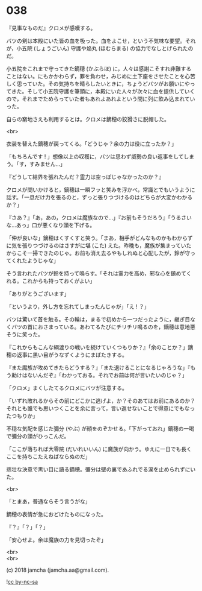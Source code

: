 #+OPTIONS: toc:nil
#+OPTIONS: \n:t
#+OPTIONS: ^:{}

* 038

  『見事なものだ』クロメが感嘆する。

  バツの剣は本殿にいた皆の血を吸った。血をよこせ，という不気味な要望。それが，小五院 (しょうごいん) 守護や焔丸 (ほむらまる) の協力でなしとげられたのだ。

  小五院をこれまで守ってきた鏑穂 (かぶらほ) に，人々は感謝こそすれ非難することはない。にもかかわらず，罪を負わせ，みじめに土下座をさせたことを心苦しく思っていた。その気持ちを晴らしたいときに，ちょうどバツがお願いにやってきた。そして小五院守護を筆頭に，本殿にいた人々が次々に血を提供していくので，それまでためらっていた者もあれよあれよという間に列に飲み込まれていった。

  自らの窮地さえも利用するとは。クロメは鏑穂の狡猾さに脱帽した。

  <br>

  衣装を替えた鏑穂が戻ってくる。「どうじゃ？余の力は役に立ったか？」

  「もちろんです ! 」想像以上の収穫に，バツは思わず威勢の良い返事をしてしまう。「す，すみません…」

  『どうして結界を張れたんだ？霊力は空っぽじゃなかったのか？』

  クロメが問いかけると，鏑穂は一瞬フッと笑みを浮かべ，常識とでもいうように話す。「一息だけ力を張るのと，ずっと張りつづけるのはどちらが大変かわかるか？」

  『さあ？』「あ，あの，クロメは魔族なので…」『お前もそうだろう』「うるさいな…あっ」口が悪くなり頭を下げる。

  「仲が良いな」鏑穂はくすくすと笑う。「まあ，相手がどんなものかもわからずに気を張りつづけるのはさすがに堪 (こた) えた。昨晩も，魔族が集まっていたからこそ一掃できたのじゃ。お前も消え去るやもしれぬと心配したが，鈴が守ってくれたようじゃな」

  そう言われたバツが鈴を持って鳴らす。「それは霊力を高め，邪な心を鎮めてくれる。これからも持っておくがよい」

  「ありがとうございます」

  「というより，外し方を忘れてしまったんじゃが」「え ! ？」

  バツは驚いて首を触る。その輪は，まるで初めから一つだったように，継ぎ目なくバツの首におさまっている。あわてるたびにチリチリ鳴るのを，鏑穂は意地悪そうに笑った。

  『これからもこんな綱渡りの戦いを続けていくつもりか？』「余のことか？」鏑穂の返事に黒い目がうなずくようにまばたきする。

  『また魔族が攻めてきたらどうする？』「また退けることになるじゃろうな」『もう助けはないんだぞ』「わかっておる。それでお前は何が言いたいのじゃ？」

  「クロメ」まくしたてるクロメにバツが注意する。

  「いずれ敗れるからその前にどこかに逃げよ，か？そのあてはお前にあるのか？それとも誰でも思いつくことを余に言って，言い返せないことで得意にでもなったつもりか」

  不穏な気配を感じた彌分 (やぶ) が顔をのぞかせる。「下がっておれ」鏑穂の一喝で彌分の頭がひっこんだ。

  「ここが落ちれば大零院 (だいれいいん) に魔族が向かう。ゆえに一日でも長くここを持ちこたえねばならぬのだ」

  悲壮な決意で黒い目に語る鏑穂。彌分は壁の裏であふれでる涙を止められずにいた。

  <br>

  「とまあ，普通ならそう言うがな」

  鏑穂の表情が急におどけたものになった。

  『？』「？」「？」

  「安心せよ。余は魔族の力を見切ったぞ」

  <br>
  <br>

  (c) 2018 jamcha (jamcha.aa@gmail.com).

  ![[https://i.creativecommons.org/l/by-nc-sa/4.0/88x31.png][cc by-nc-sa]]
